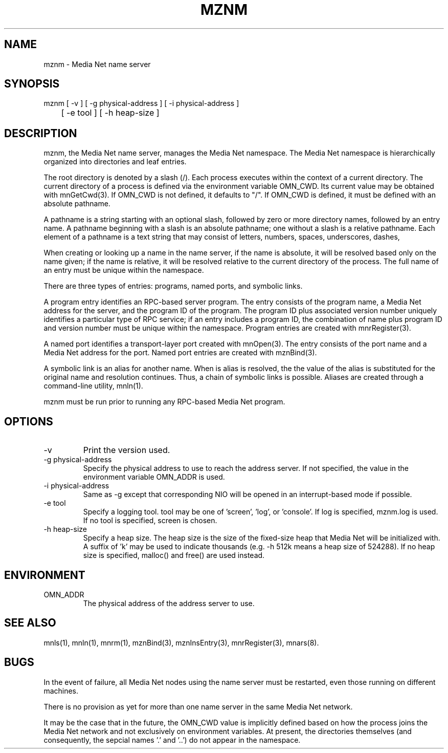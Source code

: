 .TH MZNM 8 "13 December 1994"
.SH NAME
mznm - Media Net name server
.SH SYNOPSIS
.nf
mznm [ -v ] [ -g physical-address ] [ -i physical-address ]
	[ -e tool ] [ -h heap-size ]
.SH DESCRIPTION
.LP
mznm, the Media Net name server, manages the Media Net namespace.
The Media Net namespace is hierarchically organized into directories
and leaf entries.
.LP
The root directory is denoted by a slash (/).  Each process executes
within the context of a current directory.  The current directory
of a process is defined via the environment variable OMN_CWD.  Its
current value may be obtained with mnGetCwd(3).  If OMN_CWD is not
defined, it defaults to "/".  If OMN_CWD is defined, it must be
defined with an absolute pathname.
.LP
A pathname is a string starting with an optional slash, followed by
zero or more directory names, followed by an entry name.  A pathname
beginning with a slash is an absolute pathname; one without a slash
is a relative pathname.  Each element of a pathname is a text string
that may consist of letters, numbers, spaces, underscores, dashes,
'#', '$', and '?'.
.LP
When creating or looking up a name in the name server, if the name
is absolute, it will be resolved based only on the name given; if
the name is relative, it will be resolved relative to the current
directory of the process.  The full name of an entry must be unique
within the namespace.
.LP
There are three types of entries: programs, named ports, and symbolic
links.
.LP
A program entry identifies an RPC-based server program.  The entry
consists of the program name, a Media Net address for the server,
and the program ID of the program.  The program ID plus associated
version number uniquely identifies a particular type of RPC service;
if an entry includes a program ID, the combination of name plus program
ID and version number must be unique within the namespace.  Program
entries are created with mnrRegister(3).
.LP
A named port identifies a transport-layer port created with mnOpen(3).
The entry consists of the port name and a Media Net address for the
port.  Named port entries are created with mznBind(3).
.LP
A symbolic link is an alias for another name.  When is alias is resolved,
the the value of the alias is substituted for the original name and
resolution continues.  Thus, a chain of symbolic links is possible.
Aliases are created through a command-line utility, mnln(1).
.LP
mznm must be run prior to running any RPC-based Media Net program.
.SH OPTIONS
.TP
-v
Print the version used.
.TP
-g physical-address
Specify the physical address to use to reach the address server.  If
not specified, the value in the environment variable OMN_ADDR is used.
.TP
-i physical-address
Same as -g except that corresponding NIO will be opened in an interrupt-based
mode if possible.
.TP
-e tool
Specify a logging tool.  tool may be one of 'screen', 'log', or 'console'.
If log is specified, mznm.log is used.  If no tool is specified, screen
is chosen.
.TP
-h heap-size
Specify a heap size.  The heap size is the size of the fixed-size heap
that Media Net will be initialized with.  A suffix of 'k' may be used
to indicate thousands (e.g. -h 512k means a heap size of 524288).  If
no heap size is specified, malloc() and free() are used instead.
.SH ENVIRONMENT
.TP
OMN_ADDR
The physical address of the address server to use.
.SH SEE ALSO
mnls(1), mnln(1), mnrm(1), mznBind(3), mznInsEntry(3), mnrRegister(3),
mnars(8).
.SH BUGS
In the event of failure, all Media Net nodes using the name server must
be restarted, even those running on different machines.
.LP
There is no provision as yet for more than one name server in the same
Media Net network.
.LP
It may be the case that in the future, the OMN_CWD value is implicitly
defined based on how the process joins the Media Net network and not
exclusively on environment variables.  At present, the directories
themselves (and consequently, the sepcial names '.' and '..') do
not appear in the namespace.
